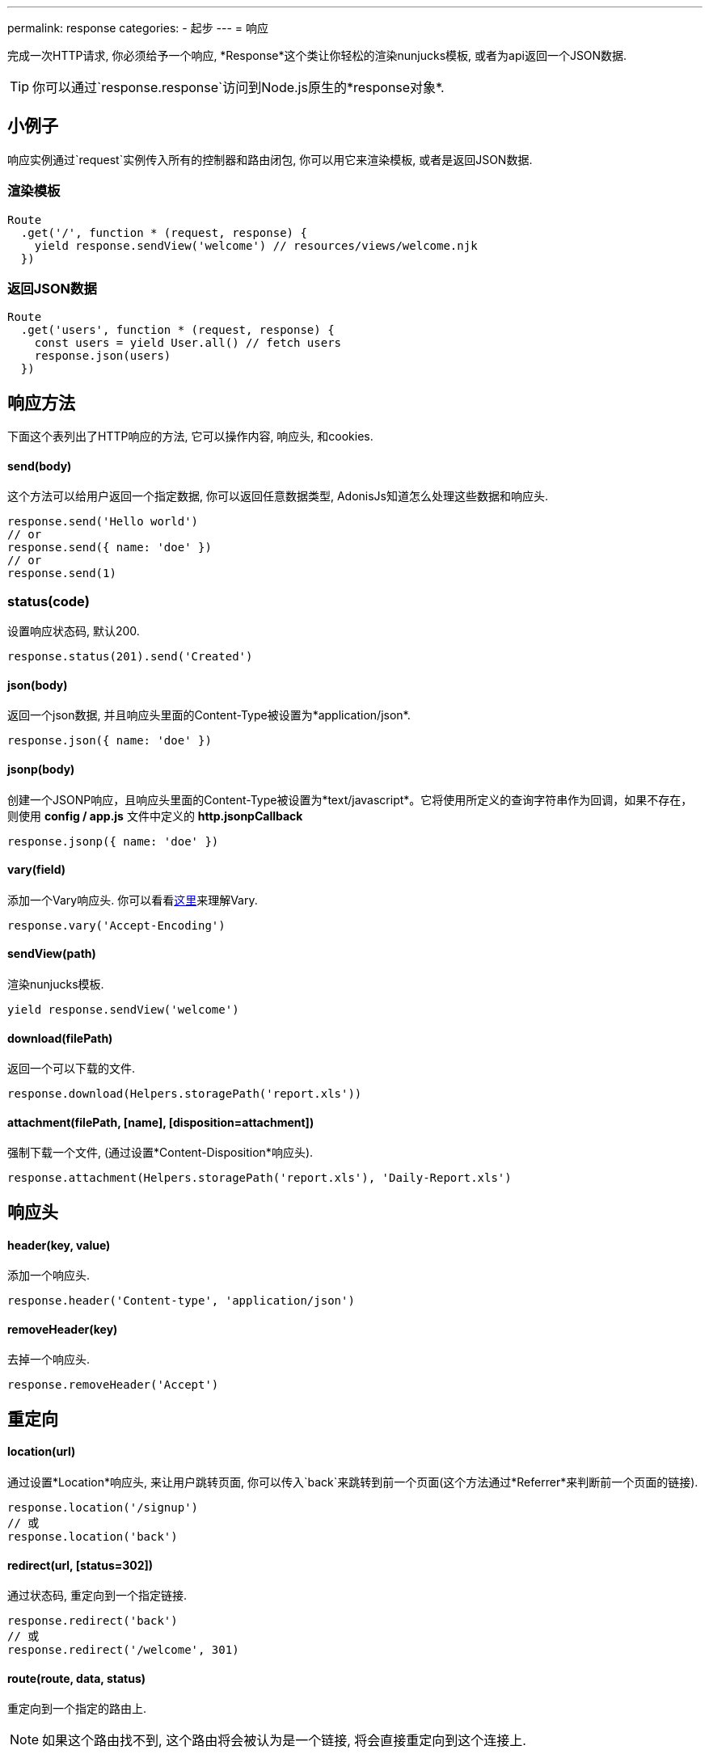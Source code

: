 ---
permalink: response
categories:
- 起步
---
= 响应

toc::[]

完成一次HTTP请求, 你必须给予一个响应, *Response*这个类让你轻松的渲染nunjucks模板, 或者为api返回一个JSON数据.

TIP: 你可以通过`response.response`访问到Node.js原生的*response对象*.

== 小例子
响应实例通过`request`实例传入所有的控制器和路由闭包, 你可以用它来渲染模板, 或者是返回JSON数据.

=== 渲染模板
[source, javascript]
----
Route
  .get('/', function * (request, response) {
    yield response.sendView('welcome') // resources/views/welcome.njk
  })
----

=== 返回JSON数据
[source, javascript]
----
Route
  .get('users', function * (request, response) {
    const users = yield User.all() // fetch users
    response.json(users)
  })
----

== 响应方法
下面这个表列出了HTTP响应的方法, 它可以操作内容, 响应头, 和cookies.

==== send(body)
这个方法可以给用户返回一个指定数据, 你可以返回任意数据类型, AdonisJs知道怎么处理这些数据和响应头.

[source, javascript]
----
response.send('Hello world')
// or
response.send({ name: 'doe' })
// or
response.send(1)
----

=== status(code)
设置响应状态码, 默认200.

[source, javascript]
----
response.status(201).send('Created')
----

==== json(body)
返回一个json数据, 并且响应头里面的Content-Type被设置为*application/json*.

[source, javascript]
----
response.json({ name: 'doe' })
----

==== jsonp(body)
创建一个JSONP响应，且响应头里面的Content-Type被设置为*text/javascript*。它将使用所定义的查询字符串作为回调，如果不存在，则使用 *config / app.js* 文件中定义的 *http.jsonpCallback*

[source, javascript]
----
response.jsonp({ name: 'doe' })
----

==== vary(field)
添加一个Vary响应头. 你可以看看link:https://www.fastly.com/blog/best-practices-for-using-the-vary-header[这里, window="_blank"]来理解Vary.

[source, javascript]
----
response.vary('Accept-Encoding')
----

==== sendView(path)
渲染nunjucks模板.

[source, javascript]
----
yield response.sendView('welcome')
----

==== download(filePath)
返回一个可以下载的文件.

[source, javascript]
----
response.download(Helpers.storagePath('report.xls'))
----

==== attachment(filePath, [name], [disposition=attachment])
强制下载一个文件, (通过设置*Content-Disposition*响应头).

[source, javascript]
----
response.attachment(Helpers.storagePath('report.xls'), 'Daily-Report.xls')
----

== 响应头

==== header(key, value)
添加一个响应头.

[source, javascript]
----
response.header('Content-type', 'application/json')
----

==== removeHeader(key)
去掉一个响应头.

[source, javascript]
----
response.removeHeader('Accept')
----

== 重定向

==== location(url)
通过设置*Location*响应头, 来让用户跳转页面, 你可以传入`back`来跳转到前一个页面(这个方法通过*Referrer*来判断前一个页面的链接).

[source, javascript]
----
response.location('/signup')
// 或
response.location('back')
----

==== redirect(url, [status=302])
通过状态码, 重定向到一个指定链接.

[source, javascript]
----
response.redirect('back')
// 或
response.redirect('/welcome', 301)
----

==== route(route, data, status)
重定向到一个指定的路由上.

NOTE: 如果这个路由找不到, 这个路由将会被认为是一个链接, 将会直接重定向到这个连接上.

[source, javascript]
----
Route
  .get('users/:id', '...')
  .as('profile')

response.route('profile', {id: 1})
// 重定向到 /user/1
----

== 描述方法
AdonisJs有很多描述方法, 这些方法比单纯的`send`方法更易懂.

[source, javascript]
----
response.unauthorized('请登录~')
----

上面这个例子比下面这个例子更易懂.

[source, javascript]
----
response.status(401).send('请登录~')
----

下面是描述方法的列表, 你可以看看 link:https://httpstatuses.com[httpstatuses.com, window="_blank"] 来理解状态码.

[options="header"]
|====
| Method | Http Response Status
| continue | 100
| switchingProtocols | 101
| ok | 200
| created | 201
| accepted | 202
| nonAuthoritativeInformation | 203
| noContent | 204
| resetContent | 205
| partialContent | 206
| multipleChoices | 300
| movedPermanently | 301
| found | 302
| seeOther | 303
| notModified | 304
| useProxy | 305
| temporaryRedirect | 307
| badRequest | 400
| unauthorized | 401
| paymentRequired | 402
| forbidden | 403
| notFound | 404
| methodNotAllowed | 405
| notAcceptable | 406
| proxyAuthenticationRequired | 407
| requestTimeout | 408
| conflict | 409
| gone | 410
| lengthRequired | 411
| preconditionFailed | 412
| requestEntityTooLarge | 413
| requestUriTooLong | 414
| unsupportedMediaType | 415
| requestedRangeNotSatisfiable | 416
| expectationFailed | 417
| unprocessableEntity | 422
| tooManyRequests | 429
| internalServerError | 500
| notImplemented | 501
| badGateway | 502
| serviceUnavailable | 503
| gatewayTimeout | 504
| httpVersionNotSupported | 505
|====

== 扩展响应
可能你想为`Response`类添加新的原型方法, 可以通过定义宏来实现.

==== 程序独有的
如果你的宏是你自己程序独有的, 你可以配置`app/Listeners/Http.js`文件去监听*start*事件, 来添加自定义宏.


.app/Listeners/Http.js
[source, javascript]
----
Http.onStart = function () {
  const Response = use('Adonis/Src/Response')
  Response.macro('sendStatus', function (status) {
    this.status(status).send(status)
  })
}
----

==== 通过服务提供者(Provider)
如果你想写一个AdonisJs的模块和插件, 你可以在你的服务提供者(Service Provider)的`boot`方法里面添加一个宏.

[source, javascript]
----
const ServiceProvider = require('adonis-fold').ServiceProvider

class MyServiceProvider extends ServiceProvider {

  boot () {
    const Response = use('Adonis/Src/Response')
    Response.macro('sendStatus', function (status) {
      this.status(status).send(status)
    })
  }

  * register () {
    // 注册你的绑定
  }

}
----

你可以像使用其他`response`方法一样使用你定义的宏.

[source, javascript]
----
response.sendStatus(404)
----
